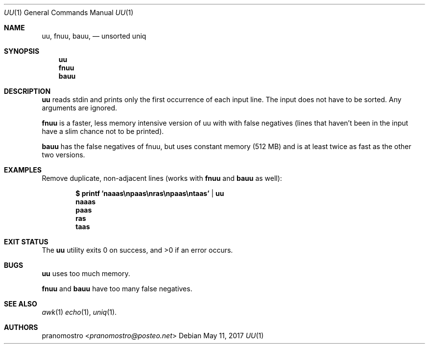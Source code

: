 .Dd May 11, 2017
.Dt UU 1
.Os

.Sh NAME
.Nm uu ,
.Nm fnuu ,
.Nm bauu ,
.Nd unsorted uniq

.Sh SYNOPSIS
.Nm uu
.Nm fnuu
.Nm bauu

.Sh DESCRIPTION
.Nm uu
reads stdin and prints only the first occurrence of each input line.
The input does not have to be sorted. Any arguments are ignored.
.Pp
.Nm fnuu
is a faster, less memory intensive version of uu with with false negatives
(lines that haven't been in the input have a slim chance not to be printed).
.Pp
.Nm bauu
has the false negatives of fnuu, but uses constant memory (512 MB) and is
at least twice as fast as the other two versions.

.Sh EXAMPLES
Remove duplicate, non-adjacent lines (works with
.Nm fnuu
and
.Nm bauu
as well):
.Pp
.Dl $ printf 'naaas\enpaas\enras\enpaas\entaas' | uu
.Dl naaas
.Dl paas
.Dl ras
.Dl taas

.Sh EXIT STATUS
.Ex -std

.Sh BUGS
.Nm uu
uses too much memory.
.Pp
.Nm fnuu
and
.Nm bauu
have too many false negatives.

.Sh SEE ALSO
.Xr awk 1
.Xr echo 1 ,
.Xr uniq 1 .

.Sh AUTHORS
.An pranomostro Aq Mt pranomostro@posteo.net
